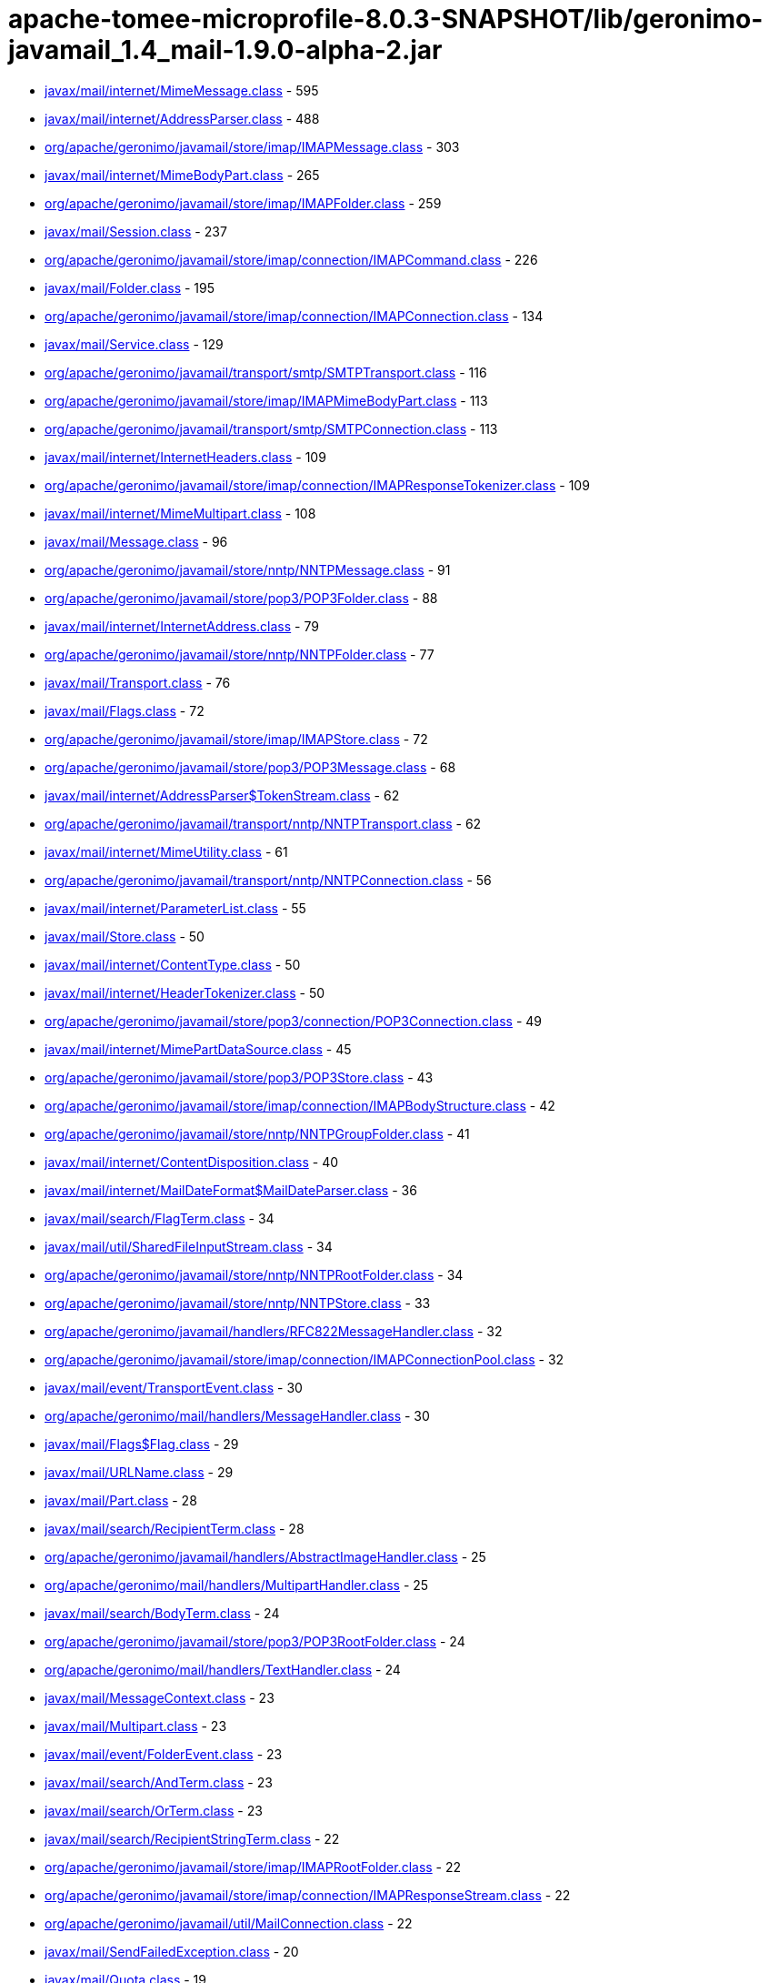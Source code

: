 = apache-tomee-microprofile-8.0.3-SNAPSHOT/lib/geronimo-javamail_1.4_mail-1.9.0-alpha-2.jar

 - link:javax/mail/internet/MimeMessage.adoc[javax/mail/internet/MimeMessage.class] - 595
 - link:javax/mail/internet/AddressParser.adoc[javax/mail/internet/AddressParser.class] - 488
 - link:org/apache/geronimo/javamail/store/imap/IMAPMessage.adoc[org/apache/geronimo/javamail/store/imap/IMAPMessage.class] - 303
 - link:javax/mail/internet/MimeBodyPart.adoc[javax/mail/internet/MimeBodyPart.class] - 265
 - link:org/apache/geronimo/javamail/store/imap/IMAPFolder.adoc[org/apache/geronimo/javamail/store/imap/IMAPFolder.class] - 259
 - link:javax/mail/Session.adoc[javax/mail/Session.class] - 237
 - link:org/apache/geronimo/javamail/store/imap/connection/IMAPCommand.adoc[org/apache/geronimo/javamail/store/imap/connection/IMAPCommand.class] - 226
 - link:javax/mail/Folder.adoc[javax/mail/Folder.class] - 195
 - link:org/apache/geronimo/javamail/store/imap/connection/IMAPConnection.adoc[org/apache/geronimo/javamail/store/imap/connection/IMAPConnection.class] - 134
 - link:javax/mail/Service.adoc[javax/mail/Service.class] - 129
 - link:org/apache/geronimo/javamail/transport/smtp/SMTPTransport.adoc[org/apache/geronimo/javamail/transport/smtp/SMTPTransport.class] - 116
 - link:org/apache/geronimo/javamail/store/imap/IMAPMimeBodyPart.adoc[org/apache/geronimo/javamail/store/imap/IMAPMimeBodyPart.class] - 113
 - link:org/apache/geronimo/javamail/transport/smtp/SMTPConnection.adoc[org/apache/geronimo/javamail/transport/smtp/SMTPConnection.class] - 113
 - link:javax/mail/internet/InternetHeaders.adoc[javax/mail/internet/InternetHeaders.class] - 109
 - link:org/apache/geronimo/javamail/store/imap/connection/IMAPResponseTokenizer.adoc[org/apache/geronimo/javamail/store/imap/connection/IMAPResponseTokenizer.class] - 109
 - link:javax/mail/internet/MimeMultipart.adoc[javax/mail/internet/MimeMultipart.class] - 108
 - link:javax/mail/Message.adoc[javax/mail/Message.class] - 96
 - link:org/apache/geronimo/javamail/store/nntp/NNTPMessage.adoc[org/apache/geronimo/javamail/store/nntp/NNTPMessage.class] - 91
 - link:org/apache/geronimo/javamail/store/pop3/POP3Folder.adoc[org/apache/geronimo/javamail/store/pop3/POP3Folder.class] - 88
 - link:javax/mail/internet/InternetAddress.adoc[javax/mail/internet/InternetAddress.class] - 79
 - link:org/apache/geronimo/javamail/store/nntp/NNTPFolder.adoc[org/apache/geronimo/javamail/store/nntp/NNTPFolder.class] - 77
 - link:javax/mail/Transport.adoc[javax/mail/Transport.class] - 76
 - link:javax/mail/Flags.adoc[javax/mail/Flags.class] - 72
 - link:org/apache/geronimo/javamail/store/imap/IMAPStore.adoc[org/apache/geronimo/javamail/store/imap/IMAPStore.class] - 72
 - link:org/apache/geronimo/javamail/store/pop3/POP3Message.adoc[org/apache/geronimo/javamail/store/pop3/POP3Message.class] - 68
 - link:javax/mail/internet/AddressParser$TokenStream.adoc[javax/mail/internet/AddressParser$TokenStream.class] - 62
 - link:org/apache/geronimo/javamail/transport/nntp/NNTPTransport.adoc[org/apache/geronimo/javamail/transport/nntp/NNTPTransport.class] - 62
 - link:javax/mail/internet/MimeUtility.adoc[javax/mail/internet/MimeUtility.class] - 61
 - link:org/apache/geronimo/javamail/transport/nntp/NNTPConnection.adoc[org/apache/geronimo/javamail/transport/nntp/NNTPConnection.class] - 56
 - link:javax/mail/internet/ParameterList.adoc[javax/mail/internet/ParameterList.class] - 55
 - link:javax/mail/Store.adoc[javax/mail/Store.class] - 50
 - link:javax/mail/internet/ContentType.adoc[javax/mail/internet/ContentType.class] - 50
 - link:javax/mail/internet/HeaderTokenizer.adoc[javax/mail/internet/HeaderTokenizer.class] - 50
 - link:org/apache/geronimo/javamail/store/pop3/connection/POP3Connection.adoc[org/apache/geronimo/javamail/store/pop3/connection/POP3Connection.class] - 49
 - link:javax/mail/internet/MimePartDataSource.adoc[javax/mail/internet/MimePartDataSource.class] - 45
 - link:org/apache/geronimo/javamail/store/pop3/POP3Store.adoc[org/apache/geronimo/javamail/store/pop3/POP3Store.class] - 43
 - link:org/apache/geronimo/javamail/store/imap/connection/IMAPBodyStructure.adoc[org/apache/geronimo/javamail/store/imap/connection/IMAPBodyStructure.class] - 42
 - link:org/apache/geronimo/javamail/store/nntp/NNTPGroupFolder.adoc[org/apache/geronimo/javamail/store/nntp/NNTPGroupFolder.class] - 41
 - link:javax/mail/internet/ContentDisposition.adoc[javax/mail/internet/ContentDisposition.class] - 40
 - link:javax/mail/internet/MailDateFormat$MailDateParser.adoc[javax/mail/internet/MailDateFormat$MailDateParser.class] - 36
 - link:javax/mail/search/FlagTerm.adoc[javax/mail/search/FlagTerm.class] - 34
 - link:javax/mail/util/SharedFileInputStream.adoc[javax/mail/util/SharedFileInputStream.class] - 34
 - link:org/apache/geronimo/javamail/store/nntp/NNTPRootFolder.adoc[org/apache/geronimo/javamail/store/nntp/NNTPRootFolder.class] - 34
 - link:org/apache/geronimo/javamail/store/nntp/NNTPStore.adoc[org/apache/geronimo/javamail/store/nntp/NNTPStore.class] - 33
 - link:org/apache/geronimo/javamail/handlers/RFC822MessageHandler.adoc[org/apache/geronimo/javamail/handlers/RFC822MessageHandler.class] - 32
 - link:org/apache/geronimo/javamail/store/imap/connection/IMAPConnectionPool.adoc[org/apache/geronimo/javamail/store/imap/connection/IMAPConnectionPool.class] - 32
 - link:javax/mail/event/TransportEvent.adoc[javax/mail/event/TransportEvent.class] - 30
 - link:org/apache/geronimo/mail/handlers/MessageHandler.adoc[org/apache/geronimo/mail/handlers/MessageHandler.class] - 30
 - link:javax/mail/Flags$Flag.adoc[javax/mail/Flags$Flag.class] - 29
 - link:javax/mail/URLName.adoc[javax/mail/URLName.class] - 29
 - link:javax/mail/Part.adoc[javax/mail/Part.class] - 28
 - link:javax/mail/search/RecipientTerm.adoc[javax/mail/search/RecipientTerm.class] - 28
 - link:org/apache/geronimo/javamail/handlers/AbstractImageHandler.adoc[org/apache/geronimo/javamail/handlers/AbstractImageHandler.class] - 25
 - link:org/apache/geronimo/mail/handlers/MultipartHandler.adoc[org/apache/geronimo/mail/handlers/MultipartHandler.class] - 25
 - link:javax/mail/search/BodyTerm.adoc[javax/mail/search/BodyTerm.class] - 24
 - link:org/apache/geronimo/javamail/store/pop3/POP3RootFolder.adoc[org/apache/geronimo/javamail/store/pop3/POP3RootFolder.class] - 24
 - link:org/apache/geronimo/mail/handlers/TextHandler.adoc[org/apache/geronimo/mail/handlers/TextHandler.class] - 24
 - link:javax/mail/MessageContext.adoc[javax/mail/MessageContext.class] - 23
 - link:javax/mail/Multipart.adoc[javax/mail/Multipart.class] - 23
 - link:javax/mail/event/FolderEvent.adoc[javax/mail/event/FolderEvent.class] - 23
 - link:javax/mail/search/AndTerm.adoc[javax/mail/search/AndTerm.class] - 23
 - link:javax/mail/search/OrTerm.adoc[javax/mail/search/OrTerm.class] - 23
 - link:javax/mail/search/RecipientStringTerm.adoc[javax/mail/search/RecipientStringTerm.class] - 22
 - link:org/apache/geronimo/javamail/store/imap/IMAPRootFolder.adoc[org/apache/geronimo/javamail/store/imap/IMAPRootFolder.class] - 22
 - link:org/apache/geronimo/javamail/store/imap/connection/IMAPResponseStream.adoc[org/apache/geronimo/javamail/store/imap/connection/IMAPResponseStream.class] - 22
 - link:org/apache/geronimo/javamail/util/MailConnection.adoc[org/apache/geronimo/javamail/util/MailConnection.class] - 22
 - link:javax/mail/SendFailedException.adoc[javax/mail/SendFailedException.class] - 20
 - link:javax/mail/Quota.adoc[javax/mail/Quota.class] - 19
 - link:org/apache/geronimo/javamail/store/imap/connection/IMAPEnvelope.adoc[org/apache/geronimo/javamail/store/imap/connection/IMAPEnvelope.class] - 19
 - link:javax/mail/EventQueue.adoc[javax/mail/EventQueue.class] - 17
 - link:javax/mail/internet/NewsAddress.adoc[javax/mail/internet/NewsAddress.class] - 17
 - link:org/apache/geronimo/javamail/handlers/MultipartHandler.adoc[org/apache/geronimo/javamail/handlers/MultipartHandler.class] - 17
 - link:org/apache/geronimo/javamail/util/ProtocolProperties.adoc[org/apache/geronimo/javamail/util/ProtocolProperties.class] - 17
 - link:javax/mail/search/AddressTerm.adoc[javax/mail/search/AddressTerm.class] - 16
 - link:javax/mail/search/NotTerm.adoc[javax/mail/search/NotTerm.class] - 16
 - link:javax/mail/FolderNotFoundException.adoc[javax/mail/FolderNotFoundException.class] - 15
 - link:javax/mail/Message$RecipientType.adoc[javax/mail/Message$RecipientType.class] - 15
 - link:javax/mail/internet/MimePart.adoc[javax/mail/internet/MimePart.class] - 15
 - link:org/apache/geronimo/javamail/store/imap/connection/IMAPMailboxStatus.adoc[org/apache/geronimo/javamail/store/imap/connection/IMAPMailboxStatus.class] - 15
 - link:org/apache/geronimo/javamail/authentication/DigestMD5Authenticator.adoc[org/apache/geronimo/javamail/authentication/DigestMD5Authenticator.class] - 14
 - link:org/apache/geronimo/javamail/store/imap/IMAPMultipartDataSource.adoc[org/apache/geronimo/javamail/store/imap/IMAPMultipartDataSource.class] - 14
 - link:javax/mail/event/MessageCountEvent.adoc[javax/mail/event/MessageCountEvent.class] - 13
 - link:javax/mail/FetchProfile$Item.adoc[javax/mail/FetchProfile$Item.class] - 12
 - link:javax/mail/internet/PreencodedMimeBodyPart.adoc[javax/mail/internet/PreencodedMimeBodyPart.class] - 12
 - link:javax/mail/search/FromTerm.adoc[javax/mail/search/FromTerm.class] - 12
 - link:org/apache/geronimo/javamail/store/imap/IMAPAttachedMessage.adoc[org/apache/geronimo/javamail/store/imap/IMAPAttachedMessage.class] - 12
 - link:org/apache/geronimo/javamail/store/imap/connection/IMAPQuotaResponse.adoc[org/apache/geronimo/javamail/store/imap/connection/IMAPQuotaResponse.class] - 12
 - link:org/apache/geronimo/javamail/transport/smtp/SMTPMessage.adoc[org/apache/geronimo/javamail/transport/smtp/SMTPMessage.class] - 12
 - link:org/apache/geronimo/mail/util/SessionUtil.adoc[org/apache/geronimo/mail/util/SessionUtil.class] - 12
 - link:javax/mail/FolderClosedException.adoc[javax/mail/FolderClosedException.class] - 11
 - link:javax/mail/ReadOnlyFolderException.adoc[javax/mail/ReadOnlyFolderException.class] - 11
 - link:javax/mail/search/HeaderTerm.adoc[javax/mail/search/HeaderTerm.class] - 11
 - link:javax/mail/event/MessageChangedEvent.adoc[javax/mail/event/MessageChangedEvent.class] - 10
 - link:javax/mail/search/FromStringTerm.adoc[javax/mail/search/FromStringTerm.class] - 10
 - link:javax/mail/search/SentDateTerm.adoc[javax/mail/search/SentDateTerm.class] - 10
 - link:org/apache/geronimo/javamail/handlers/AbstractTextHandler.adoc[org/apache/geronimo/javamail/handlers/AbstractTextHandler.class] - 10
 - link:org/apache/geronimo/javamail/transport/smtp/SMTPConnection$SendStatus.adoc[org/apache/geronimo/javamail/transport/smtp/SMTPConnection$SendStatus.class] - 10
 - link:javax/mail/StoreClosedException.adoc[javax/mail/StoreClosedException.class] - 9
 - link:javax/mail/UIDFolder.adoc[javax/mail/UIDFolder.class] - 9
 - link:javax/mail/event/ConnectionEvent.adoc[javax/mail/event/ConnectionEvent.class] - 9
 - link:javax/mail/search/MessageIDTerm.adoc[javax/mail/search/MessageIDTerm.class] - 9
 - link:javax/mail/search/ReceivedDateTerm.adoc[javax/mail/search/ReceivedDateTerm.class] - 9
 - link:javax/mail/search/SubjectTerm.adoc[javax/mail/search/SubjectTerm.class] - 9
 - link:org/apache/geronimo/javamail/authentication/DigestMD5Authenticator$DigestParser.adoc[org/apache/geronimo/javamail/authentication/DigestMD5Authenticator$DigestParser.class] - 9
 - link:org/apache/geronimo/javamail/authentication/LoginAuthenticator.adoc[org/apache/geronimo/javamail/authentication/LoginAuthenticator.class] - 9
 - link:org/apache/geronimo/javamail/store/imap/connection/IMAPFlagsResponse.adoc[org/apache/geronimo/javamail/store/imap/connection/IMAPFlagsResponse.class] - 9
 - link:javax/mail/Provider$Type.adoc[javax/mail/Provider$Type.class] - 8
 - link:javax/mail/Session$ProviderInfo.adoc[javax/mail/Session$ProviderInfo.class] - 8
 - link:javax/mail/internet/MimeMessage$RecipientType.adoc[javax/mail/internet/MimeMessage$RecipientType.class] - 8
 - link:javax/mail/search/SizeTerm.adoc[javax/mail/search/SizeTerm.class] - 8
 - link:org/apache/geronimo/javamail/transport/smtp/SMTPSendFailedException.adoc[org/apache/geronimo/javamail/transport/smtp/SMTPSendFailedException.class] - 8
 - link:javax/mail/internet/ParameterList$ParameterValue.adoc[javax/mail/internet/ParameterList$ParameterValue.class] - 7
 - link:javax/mail/search/MessageNumberTerm.adoc[javax/mail/search/MessageNumberTerm.class] - 7
 - link:javax/mail/util/ByteArrayDataSource.adoc[javax/mail/util/ByteArrayDataSource.class] - 7
 - link:org/apache/geronimo/javamail/store/pop3/connection/POP3ListResponse.adoc[org/apache/geronimo/javamail/store/pop3/connection/POP3ListResponse.class] - 7
 - link:org/apache/geronimo/javamail/transport/smtp/SMTPAddressFailedException.adoc[org/apache/geronimo/javamail/transport/smtp/SMTPAddressFailedException.class] - 7
 - link:org/apache/geronimo/javamail/transport/smtp/SMTPAddressSucceededException.adoc[org/apache/geronimo/javamail/transport/smtp/SMTPAddressSucceededException.class] - 7
 - link:javax/mail/BodyPart.adoc[javax/mail/BodyPart.class] - 6
 - link:javax/mail/EventQueue$PendingEvent.adoc[javax/mail/EventQueue$PendingEvent.class] - 6
 - link:javax/mail/FetchProfile.adoc[javax/mail/FetchProfile.class] - 6
 - link:javax/mail/Provider.adoc[javax/mail/Provider.class] - 6
 - link:javax/mail/UIDFolder$FetchProfileItem.adoc[javax/mail/UIDFolder$FetchProfileItem.class] - 6
 - link:javax/mail/event/StoreEvent.adoc[javax/mail/event/StoreEvent.class] - 6
 - link:javax/mail/internet/AddressException.adoc[javax/mail/internet/AddressException.class] - 6
 - link:org/apache/geronimo/javamail/authentication/CramMD5Authenticator.adoc[org/apache/geronimo/javamail/authentication/CramMD5Authenticator.class] - 6
 - link:org/apache/geronimo/javamail/store/imap/connection/IMAPInternetHeader.adoc[org/apache/geronimo/javamail/store/imap/connection/IMAPInternetHeader.class] - 6
 - link:org/apache/geronimo/javamail/transport/nntp/NNTPReply.adoc[org/apache/geronimo/javamail/transport/nntp/NNTPReply.class] - 6
 - link:javax/mail/internet/AddressParser$AddressToken.adoc[javax/mail/internet/AddressParser$AddressToken.class] - 5
 - link:javax/mail/internet/MailDateFormat.adoc[javax/mail/internet/MailDateFormat.class] - 5
 - link:javax/mail/search/AddressStringTerm.adoc[javax/mail/search/AddressStringTerm.class] - 5
 - link:javax/mail/search/DateTerm.adoc[javax/mail/search/DateTerm.class] - 5
 - link:javax/mail/search/IntegerComparisonTerm.adoc[javax/mail/search/IntegerComparisonTerm.class] - 5
 - link:javax/mail/search/StringTerm.adoc[javax/mail/search/StringTerm.class] - 5
 - link:org/apache/geronimo/javamail/store/imap/connection/IMAPBodySection.adoc[org/apache/geronimo/javamail/store/imap/connection/IMAPBodySection.class] - 5
 - link:org/apache/geronimo/javamail/store/pop3/connection/POP3ConnectionPool.adoc[org/apache/geronimo/javamail/store/pop3/connection/POP3ConnectionPool.class] - 5
 - link:org/apache/geronimo/javamail/store/pop3/connection/POP3StatusResponse.adoc[org/apache/geronimo/javamail/store/pop3/connection/POP3StatusResponse.class] - 5
 - link:javax/mail/Authenticator.adoc[javax/mail/Authenticator.class] - 4
 - link:javax/mail/MessagingException.adoc[javax/mail/MessagingException.class] - 4
 - link:javax/mail/QuotaAwareStore.adoc[javax/mail/QuotaAwareStore.class] - 4
 - link:javax/mail/event/ConnectionAdapter.adoc[javax/mail/event/ConnectionAdapter.class] - 4
 - link:javax/mail/event/FolderAdapter.adoc[javax/mail/event/FolderAdapter.class] - 4
 - link:javax/mail/event/TransportAdapter.adoc[javax/mail/event/TransportAdapter.class] - 4
 - link:javax/mail/search/ComparisonTerm.adoc[javax/mail/search/ComparisonTerm.class] - 4
 - link:javax/mail/util/SharedByteArrayInputStream.adoc[javax/mail/util/SharedByteArrayInputStream.class] - 4
 - link:org/apache/geronimo/javamail/authentication/SASLAuthenticator.adoc[org/apache/geronimo/javamail/authentication/SASLAuthenticator.class] - 4
 - link:org/apache/geronimo/javamail/store/imap/IMAPSSLStore.adoc[org/apache/geronimo/javamail/store/imap/IMAPSSLStore.class] - 4
 - link:org/apache/geronimo/javamail/store/imap/connection/IMAPFlags.adoc[org/apache/geronimo/javamail/store/imap/connection/IMAPFlags.class] - 4
 - link:org/apache/geronimo/javamail/store/imap/connection/IMAPPermanentFlagsResponse.adoc[org/apache/geronimo/javamail/store/imap/connection/IMAPPermanentFlagsResponse.class] - 4
 - link:org/apache/geronimo/javamail/store/nntp/NNTPSSLStore.adoc[org/apache/geronimo/javamail/store/nntp/NNTPSSLStore.class] - 4
 - link:org/apache/geronimo/javamail/store/pop3/POP3SSLStore.adoc[org/apache/geronimo/javamail/store/pop3/POP3SSLStore.class] - 4
 - link:org/apache/geronimo/javamail/transport/nntp/NNTPSSLTransport.adoc[org/apache/geronimo/javamail/transport/nntp/NNTPSSLTransport.class] - 4
 - link:org/apache/geronimo/javamail/transport/smtp/SMTPSTransport.adoc[org/apache/geronimo/javamail/transport/smtp/SMTPSTransport.class] - 4
 - link:org/apache/geronimo/javamail/util/CommandFailedException.adoc[org/apache/geronimo/javamail/util/CommandFailedException.class] - 4
 - link:org/apache/geronimo/javamail/util/ConnectionException.adoc[org/apache/geronimo/javamail/util/ConnectionException.class] - 4
 - link:org/apache/geronimo/javamail/util/InvalidCommandException.adoc[org/apache/geronimo/javamail/util/InvalidCommandException.class] - 4
 - link:org/apache/geronimo/javamail/util/ResponseFormatException.adoc[org/apache/geronimo/javamail/util/ResponseFormatException.class] - 4
 - link:javax/mail/AuthenticationFailedException.adoc[javax/mail/AuthenticationFailedException.class] - 3
 - link:javax/mail/IllegalWriteException.adoc[javax/mail/IllegalWriteException.class] - 3
 - link:javax/mail/MessageRemovedException.adoc[javax/mail/MessageRemovedException.class] - 3
 - link:javax/mail/MethodNotSupportedException.adoc[javax/mail/MethodNotSupportedException.class] - 3
 - link:javax/mail/MultipartDataSource.adoc[javax/mail/MultipartDataSource.class] - 3
 - link:javax/mail/NoSuchProviderException.adoc[javax/mail/NoSuchProviderException.class] - 3
 - link:javax/mail/event/ConnectionListener.adoc[javax/mail/event/ConnectionListener.class] - 3
 - link:javax/mail/event/FolderListener.adoc[javax/mail/event/FolderListener.class] - 3
 - link:javax/mail/event/MessageCountAdapter.adoc[javax/mail/event/MessageCountAdapter.class] - 3
 - link:javax/mail/event/TransportListener.adoc[javax/mail/event/TransportListener.class] - 3
 - link:javax/mail/internet/InternetHeaders$HeaderLineEnumeration.adoc[javax/mail/internet/InternetHeaders$HeaderLineEnumeration.class] - 3
 - link:javax/mail/internet/InternetHeaders$InternetHeader.adoc[javax/mail/internet/InternetHeaders$InternetHeader.class] - 3
 - link:javax/mail/internet/MimeMultipart$MimeBodyPartInputStream.adoc[javax/mail/internet/MimeMultipart$MimeBodyPartInputStream.class] - 3
 - link:javax/mail/internet/ParseException.adoc[javax/mail/internet/ParseException.class] - 3
 - link:javax/mail/search/SearchException.adoc[javax/mail/search/SearchException.class] - 3
 - link:javax/mail/util/SharedFileInputStream$SharedFileSource.adoc[javax/mail/util/SharedFileInputStream$SharedFileSource.class] - 3
 - link:org/apache/geronimo/javamail/authentication/PlainAuthenticator.adoc[org/apache/geronimo/javamail/authentication/PlainAuthenticator.class] - 3
 - link:org/apache/geronimo/javamail/handlers/ImageGifHandler.adoc[org/apache/geronimo/javamail/handlers/ImageGifHandler.class] - 3
 - link:org/apache/geronimo/javamail/handlers/ImageJpegHandler.adoc[org/apache/geronimo/javamail/handlers/ImageJpegHandler.class] - 3
 - link:org/apache/geronimo/javamail/store/imap/connection/IMAPStatusResponse.adoc[org/apache/geronimo/javamail/store/imap/connection/IMAPStatusResponse.class] - 3
 - link:org/apache/geronimo/mail/handlers/HtmlHandler.adoc[org/apache/geronimo/mail/handlers/HtmlHandler.class] - 3
 - link:org/apache/geronimo/mail/handlers/XMLHandler.adoc[org/apache/geronimo/mail/handlers/XMLHandler.class] - 3
 - link:javax/mail/event/MessageCountListener.adoc[javax/mail/event/MessageCountListener.class] - 2
 - link:javax/mail/internet/ContentCheckingOutputStream.adoc[javax/mail/internet/ContentCheckingOutputStream.class] - 2
 - link:org/apache/geronimo/javamail/handlers/TextHtmlHandler.adoc[org/apache/geronimo/javamail/handlers/TextHtmlHandler.class] - 2
 - link:org/apache/geronimo/javamail/handlers/TextPlainHandler.adoc[org/apache/geronimo/javamail/handlers/TextPlainHandler.class] - 2
 - link:org/apache/geronimo/javamail/handlers/TextXmlHandler.adoc[org/apache/geronimo/javamail/handlers/TextXmlHandler.class] - 2
 - link:org/apache/geronimo/javamail/store/imap/IMAPFolder$FetchProfileItem.adoc[org/apache/geronimo/javamail/store/imap/IMAPFolder$FetchProfileItem.class] - 2
 - link:org/apache/geronimo/javamail/store/imap/connection/IMAPBody.adoc[org/apache/geronimo/javamail/store/imap/connection/IMAPBody.class] - 2
 - link:org/apache/geronimo/javamail/store/imap/connection/IMAPMessageText.adoc[org/apache/geronimo/javamail/store/imap/connection/IMAPMessageText.class] - 2
 - link:org/apache/geronimo/javamail/store/imap/connection/IMAPNamespaceResponse.adoc[org/apache/geronimo/javamail/store/imap/connection/IMAPNamespaceResponse.class] - 2
 - link:org/apache/geronimo/javamail/store/imap/connection/IMAPResponseTokenizer$Token.adoc[org/apache/geronimo/javamail/store/imap/connection/IMAPResponseTokenizer$Token.class] - 2
 - link:org/apache/geronimo/mail/util/RFC2231Encoder.adoc[org/apache/geronimo/mail/util/RFC2231Encoder.class] - 2
 - link:javax/mail/MessageAware.adoc[javax/mail/MessageAware.class] - 1
 - link:javax/mail/event/MessageChangedListener.adoc[javax/mail/event/MessageChangedListener.class] - 1
 - link:javax/mail/event/StoreListener.adoc[javax/mail/event/StoreListener.class] - 1
 - link:javax/mail/search/SearchTerm.adoc[javax/mail/search/SearchTerm.class] - 1
 - link:org/apache/geronimo/javamail/authentication/ClientAuthenticator.adoc[org/apache/geronimo/javamail/authentication/ClientAuthenticator.class] - 1
 - link:org/apache/geronimo/javamail/store/imap/connection/IMAPACLResponse.adoc[org/apache/geronimo/javamail/store/imap/connection/IMAPACLResponse.class] - 1
 - link:org/apache/geronimo/javamail/store/imap/connection/IMAPCapabilityResponse.adoc[org/apache/geronimo/javamail/store/imap/connection/IMAPCapabilityResponse.class] - 1
 - link:org/apache/geronimo/javamail/store/imap/connection/IMAPFetchResponse.adoc[org/apache/geronimo/javamail/store/imap/connection/IMAPFetchResponse.class] - 1
 - link:org/apache/geronimo/javamail/store/imap/connection/IMAPInternalDate.adoc[org/apache/geronimo/javamail/store/imap/connection/IMAPInternalDate.class] - 1
 - link:org/apache/geronimo/javamail/store/imap/connection/IMAPListResponse.adoc[org/apache/geronimo/javamail/store/imap/connection/IMAPListResponse.class] - 1
 - link:org/apache/geronimo/javamail/store/imap/connection/IMAPListRightsResponse.adoc[org/apache/geronimo/javamail/store/imap/connection/IMAPListRightsResponse.class] - 1
 - link:org/apache/geronimo/javamail/store/imap/connection/IMAPMessageSize.adoc[org/apache/geronimo/javamail/store/imap/connection/IMAPMessageSize.class] - 1
 - link:org/apache/geronimo/javamail/store/imap/connection/IMAPMyRightsResponse.adoc[org/apache/geronimo/javamail/store/imap/connection/IMAPMyRightsResponse.class] - 1
 - link:org/apache/geronimo/javamail/store/imap/connection/IMAPNamespace.adoc[org/apache/geronimo/javamail/store/imap/connection/IMAPNamespace.class] - 1
 - link:org/apache/geronimo/javamail/store/imap/connection/IMAPQuotaRootResponse.adoc[org/apache/geronimo/javamail/store/imap/connection/IMAPQuotaRootResponse.class] - 1
 - link:org/apache/geronimo/javamail/store/imap/connection/IMAPSearchResponse.adoc[org/apache/geronimo/javamail/store/imap/connection/IMAPSearchResponse.class] - 1
 - link:org/apache/geronimo/javamail/store/imap/connection/IMAPUid.adoc[org/apache/geronimo/javamail/store/imap/connection/IMAPUid.class] - 1
